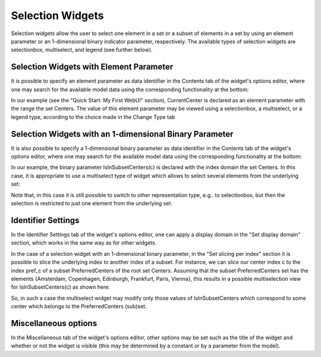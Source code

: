 Selection Widgets
-----------------

Selection widgets allow the user to select one element in a set or a subset of elements in a set by using an element parameter or an 1-dimensional binary indicator parameter,
respectively. The available types of selection widgets are selectionbox, multiselect, and legend (see further below).

Selection Widgets with Element Parameter
++++++++++++++++++++++++++++++++++++++++

It is possible to specify an element parameter as data identifier in the Contents tab of the widget's options editor, where one may search 
for the available model data using the corresponding functionality at the bottom:

.. image:: images/Selection-ContentsEP.png
    :align: center

In our example (see the "Quick Start: My First WebUI" section), CurrentCenter is declared as an element parameter with the range the set Centers. 
The value of this element parameter may be viewed using a selectionbox, a multiselect, or a legend type, according to the choice made in the Change Type tab 

.. image:: images/Selection-ViewEP.png
    :align: center

Selection Widgets with an 1-dimensional Binary Parameter
++++++++++++++++++++++++++++++++++++++++++++++++++++++++

It is also possible to specify a 1-dimensional binary parameter as data identifier in the Contents tab of the widget's options editor, where one may search 
for the available model data using the corresponding functionality at the bottom:

.. image:: images/Selection-ContentsBP.png
    :align: center

In our example, the binary parameter IsInSubsetCenters(c) is declared with the index domain the set Centers. In this case, it is appropriate to use a multiselect
type of widget which allows to select several elements from the underlying set:

.. image:: images/Selection-MultiselectBP.png
    :align: center

Note that, in this case it is still possible to switch to other representation type, e.g.. to selectionbox, but then the selection is restricted to just one element
from the underlying set. 

Identifier Settings
+++++++++++++++++++

In the Identifier Settings tab of the widget's options editor, one can apply a display domain in the "Set display domain" section, which works in the same way as for other widgets.

In the case of a selection widget with an 1-dimensional binary parameter, in the "Set slicing per index" section it is possible to slice the underlying index to another index of a subset.
For instance, we can slice our center index c to the index pref_c of a subset PreferredCenters of the root set Centers. Assuming that the subset PreferredCenters set has the elements 
{Amsterdam, Copenhagen, Edinburgh, Frankfurt, Paris, Vienna}, this results in a possible multiselection view for IsInSubsetCenters(c) as shown here: 

.. image:: images/Selection-ViewIdentSettings.png
    :align: center

So, in such a case the multiselect widget may modify only those values of IsInSubsetCenters which correspond to some center which belongs to the PreferredCenters (sub)set.
	
Miscellaneous options
+++++++++++++++++++++

In the Miscellaneous tab of the widget's options editor, other options may be set such as the title of the widget and whether or not the widget is visible (this may be determined by a constant 
or by a parameter from the model).
